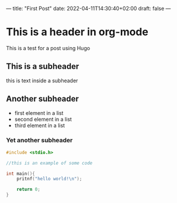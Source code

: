 ---
title: "First Post"
date: 2022-04-11T14:30:40+02:00
draft: false
---

* This is a header in org-mode
This is a test for a post using Hugo

** This is a subheader
this is text inside a subheader

** Another subheader
- first element in a list
- second element in a list
- third element in a list

*** Yet another subheader
#+begin_src c
  #include <stdio.h>

  //this is an example of some code

  int main(){
      pritnf("hello world!\n");

      return 0;
  }

#+end_src
